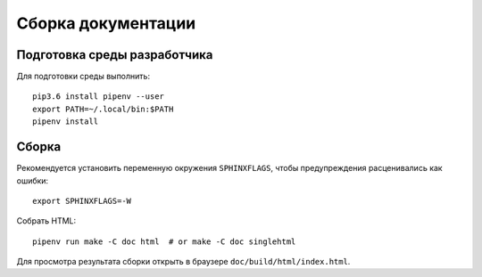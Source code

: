 Сборка документации
===================

Подготовка среды разработчика
-----------------------------

Для подготовки среды выполнить::

  pip3.6 install pipenv --user
  export PATH=~/.local/bin:$PATH
  pipenv install

Сборка
------

Рекомендуется установить переменную окружения ``SPHINXFLAGS``, чтобы
предупреждения расценивались как ошибки::

  export SPHINXFLAGS=-W

Собрать HTML::

  pipenv run make -С doc html  # or make -C doc singlehtml

Для просмотра результата сборки открыть в браузере ``doc/build/html/index.html``.

